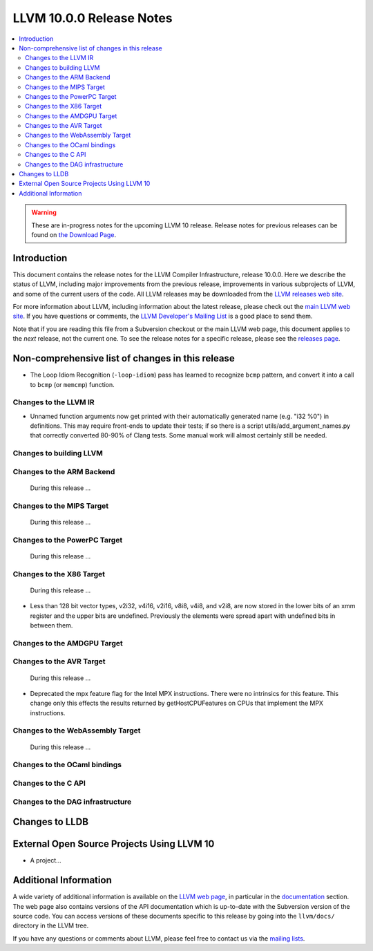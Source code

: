 =========================
LLVM 10.0.0 Release Notes
=========================

.. contents::
    :local:

.. warning::
   These are in-progress notes for the upcoming LLVM 10 release.
   Release notes for previous releases can be found on
   `the Download Page <https://releases.llvm.org/download.html>`_.


Introduction
============

This document contains the release notes for the LLVM Compiler Infrastructure,
release 10.0.0.  Here we describe the status of LLVM, including major improvements
from the previous release, improvements in various subprojects of LLVM, and
some of the current users of the code.  All LLVM releases may be downloaded
from the `LLVM releases web site <https://llvm.org/releases/>`_.

For more information about LLVM, including information about the latest
release, please check out the `main LLVM web site <https://llvm.org/>`_.  If you
have questions or comments, the `LLVM Developer's Mailing List
<https://lists.llvm.org/mailman/listinfo/llvm-dev>`_ is a good place to send
them.

Note that if you are reading this file from a Subversion checkout or the main
LLVM web page, this document applies to the *next* release, not the current
one.  To see the release notes for a specific release, please see the `releases
page <https://llvm.org/releases/>`_.

Non-comprehensive list of changes in this release
=================================================
.. NOTE
   For small 1-3 sentence descriptions, just add an entry at the end of
   this list. If your description won't fit comfortably in one bullet
   point (e.g. maybe you would like to give an example of the
   functionality, or simply have a lot to talk about), see the `NOTE` below
   for adding a new subsection.

.. NOTE
   If you would like to document a larger change, then you can add a
   subsection about it right here. You can copy the following boilerplate
   and un-indent it (the indentation causes it to be inside this comment).

   Special New Feature
   -------------------

   Makes programs 10x faster by doing Special New Thing.

* The Loop Idiom Recognition (``-loop-idiom``) pass has learned to recognize
  ``bcmp`` pattern, and convert it into a call to ``bcmp`` (or ``memcmp``)
  function.

Changes to the LLVM IR
----------------------

* Unnamed function arguments now get printed with their automatically
  generated name (e.g. "i32 %0") in definitions. This may require front-ends
  to update their tests; if so there is a script utils/add_argument_names.py
  that correctly converted 80-90% of Clang tests. Some manual work will almost
  certainly still be needed.


Changes to building LLVM
------------------------

Changes to the ARM Backend
--------------------------

 During this release ...


Changes to the MIPS Target
--------------------------

 During this release ...


Changes to the PowerPC Target
-----------------------------

 During this release ...

Changes to the X86 Target
-------------------------

 During this release ...

* Less than 128 bit vector types, v2i32, v4i16, v2i16, v8i8, v4i8, and v2i8, are
  now stored in the lower bits of an xmm register and the upper bits are
  undefined. Previously the elements were spread apart with undefined bits in
  between them.

Changes to the AMDGPU Target
-----------------------------

Changes to the AVR Target
-----------------------------

 During this release ...

* Deprecated the mpx feature flag for the Intel MPX instructions. There were no
  intrinsics for this feature. This change only this effects the results
  returned by getHostCPUFeatures on CPUs that implement the MPX instructions.

Changes to the WebAssembly Target
---------------------------------

 During this release ...


Changes to the OCaml bindings
-----------------------------



Changes to the C API
--------------------


Changes to the DAG infrastructure
---------------------------------

Changes to LLDB
===============

External Open Source Projects Using LLVM 10
===========================================

* A project...


Additional Information
======================

A wide variety of additional information is available on the `LLVM web page
<https://llvm.org/>`_, in particular in the `documentation
<https://llvm.org/docs/>`_ section.  The web page also contains versions of the
API documentation which is up-to-date with the Subversion version of the source
code.  You can access versions of these documents specific to this release by
going into the ``llvm/docs/`` directory in the LLVM tree.

If you have any questions or comments about LLVM, please feel free to contact
us via the `mailing lists <https://llvm.org/docs/#mailing-lists>`_.
